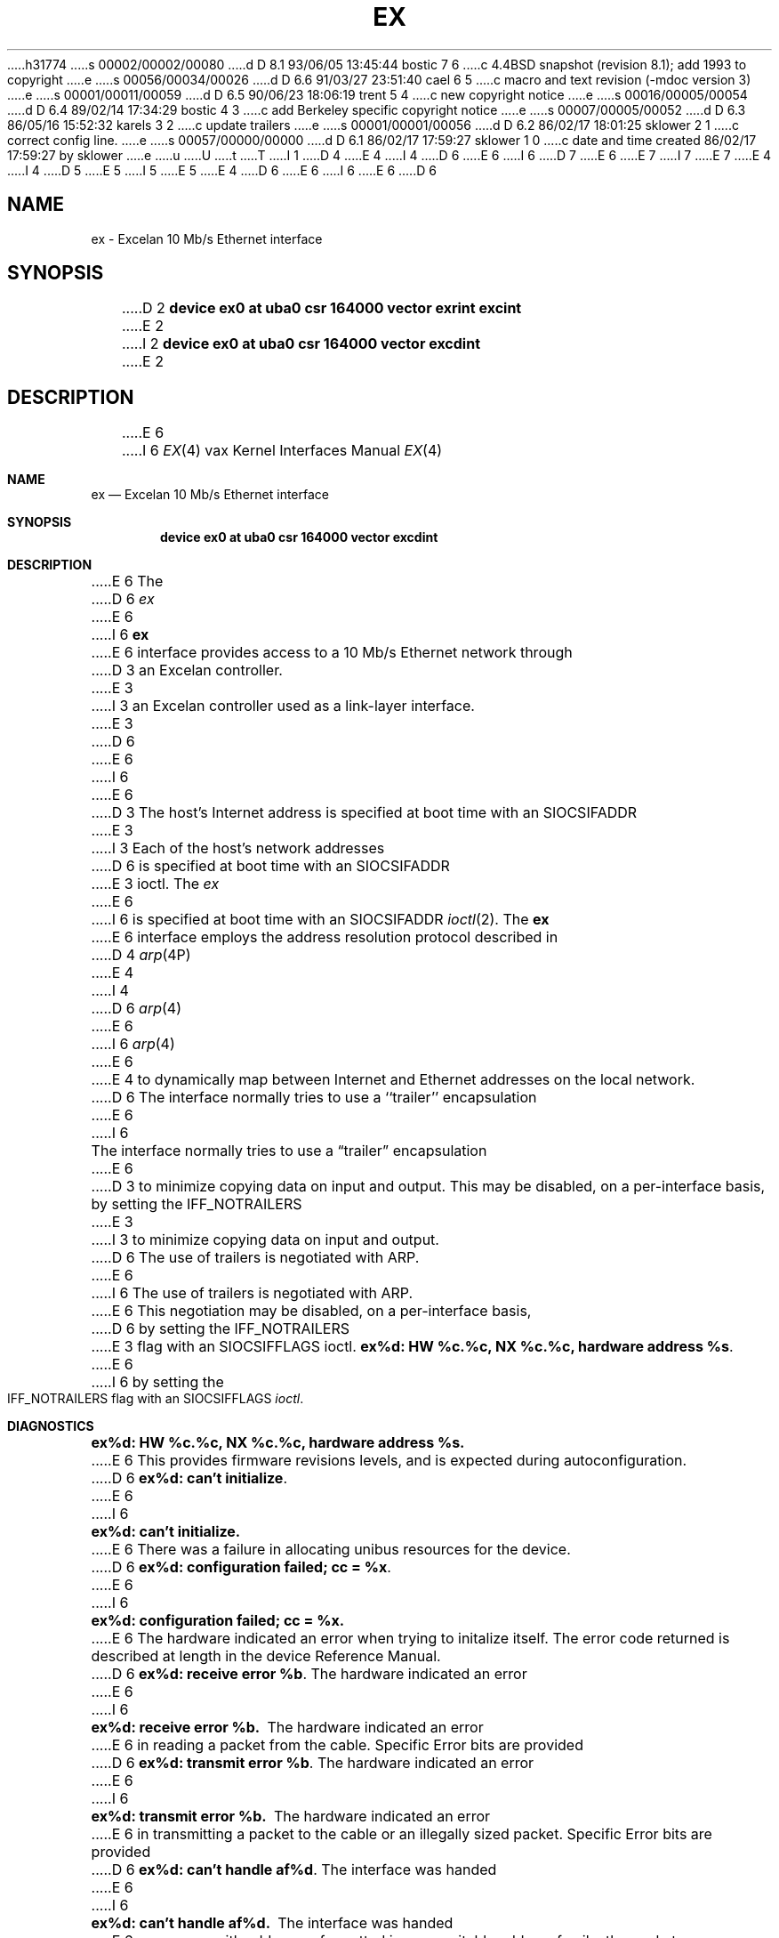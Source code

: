 h31774
s 00002/00002/00080
d D 8.1 93/06/05 13:45:44 bostic 7 6
c 4.4BSD snapshot (revision 8.1); add 1993 to copyright
e
s 00056/00034/00026
d D 6.6 91/03/27 23:51:40 cael 6 5
c  macro and text revision (-mdoc version 3)
e
s 00001/00011/00059
d D 6.5 90/06/23 18:06:19 trent 5 4
c new copyright notice
e
s 00016/00005/00054
d D 6.4 89/02/14 17:34:29 bostic 4 3
c add Berkeley specific copyright notice
e
s 00007/00005/00052
d D 6.3 86/05/16 15:52:32 karels 3 2
c update trailers
e
s 00001/00001/00056
d D 6.2 86/02/17 18:01:25 sklower 2 1
c correct config line.
e
s 00057/00000/00000
d D 6.1 86/02/17 17:59:27 sklower 1 0
c date and time created 86/02/17 17:59:27 by sklower
e
u
U
t
T
I 1
D 4
.\" Copyright (c) 1986 Regents of the University of California.
.\" All rights reserved.  The Berkeley software License Agreement
.\" specifies the terms and conditions for redistribution.
E 4
I 4
D 6
.\" Copyright (c) 1986 The Regents of the University of California.
E 6
I 6
D 7
.\" Copyright (c) 1986, 1991 The Regents of the University of California.
E 6
.\" All rights reserved.
E 7
I 7
.\" Copyright (c) 1986, 1991, 1993
.\"	The Regents of the University of California.  All rights reserved.
E 7
E 4
.\"
I 4
D 5
.\" Redistribution and use in source and binary forms are permitted
.\" provided that the above copyright notice and this paragraph are
.\" duplicated in all such forms and that any documentation,
.\" advertising materials, and other materials related to such
.\" distribution and use acknowledge that the software was developed
.\" by the University of California, Berkeley.  The name of the
.\" University may not be used to endorse or promote products derived
.\" from this software without specific prior written permission.
.\" THIS SOFTWARE IS PROVIDED ``AS IS'' AND WITHOUT ANY EXPRESS OR
.\" IMPLIED WARRANTIES, INCLUDING, WITHOUT LIMITATION, THE IMPLIED
.\" WARRANTIES OF MERCHANTABILITY AND FITNESS FOR A PARTICULAR PURPOSE.
E 5
I 5
.\" %sccs.include.redist.man%
E 5
.\"
E 4
D 6
.\"	%W% (Berkeley) %G%
E 6
I 6
.\"     %W% (Berkeley) %G%
E 6
.\"
D 6
.TH EX 4 "%Q%"
.UC 5
.SH NAME
ex \- Excelan 10 Mb/s Ethernet interface
.SH SYNOPSIS
D 2
.B "device ex0 at uba0 csr 164000 vector exrint excint"
E 2
I 2
.B "device ex0 at uba0 csr 164000 vector excdint"
E 2
.SH DESCRIPTION
E 6
I 6
.Dd %Q%
.Dt EX 4 vax
.Os BSD 4.2
.Sh NAME
.Nm ex
.Nd Excelan 10 Mb/s Ethernet interface
.Sh SYNOPSIS
.Cd "device ex0 at uba0 csr 164000 vector excdint"
.Sh DESCRIPTION
E 6
The
D 6
.I ex
E 6
I 6
.Nm ex
E 6
interface provides access to a 10 Mb/s Ethernet network through
D 3
an Excelan controller.
E 3
I 3
an Excelan controller used as a link-layer interface.
E 3
D 6
.PP
E 6
I 6
.Pp
E 6
D 3
The host's Internet address is specified at boot time with an SIOCSIFADDR
E 3
I 3
Each of the host's network addresses
D 6
is specified at boot time with an SIOCSIFADDR
E 3
ioctl.  The
.I ex
E 6
I 6
is specified at boot time with an
.Dv SIOCSIFADDR
.Xr ioctl 2 .
The
.Nm ex
E 6
interface employs the address resolution protocol described in
D 4
.IR arp (4P)
E 4
I 4
D 6
.IR arp (4)
E 6
I 6
.Xr arp 4
E 6
E 4
to dynamically map between Internet and Ethernet addresses on the local
network.
D 6
.PP
The interface normally tries to use a ``trailer'' encapsulation
E 6
I 6
.Pp
The interface normally tries to use a
.Dq trailer
encapsulation
E 6
D 3
to minimize copying data on input and output.  This may be
disabled, on a per-interface basis, by setting the IFF_NOTRAILERS
E 3
I 3
to minimize copying data on input and output.
D 6
The use of trailers is negotiated with ARP.
E 6
I 6
The use of trailers is negotiated with
.Tn ARP .
E 6
This negotiation may be disabled, on a per-interface basis,
D 6
by setting the IFF_NOTRAILERS
E 3
flag with an SIOCSIFFLAGS ioctl.
.SH DIAGNOSTICS
\fBex%d: HW %c.%c, NX %c.%c, hardware address %s\fP.
E 6
I 6
by setting the
.Dv IFF_NOTRAILERS
flag with an
.Dv SIOCSIFFLAGS
.Xr ioctl .
.Sh DIAGNOSTICS
.Bl -diag
.It "ex%d: HW %c.%c, NX %c.%c, hardware address %s."
E 6
This provides firmware revisions levels, and is expected during
autoconfiguration.
D 6
.PP
\fBex%d: can't initialize\fP.
E 6
I 6
.Pp
.It ex%d: can't initialize.
E 6
There was a failure in allocating unibus resources for the device.
D 6
.PP
\fBex%d: configuration failed; cc = %x\fP.
E 6
I 6
.Pp
.It "ex%d: configuration failed; cc = %x."
E 6
The hardware indicated an error when trying to initalize itself.
The error code returned is described at length in the device
Reference Manual.
D 6
.PP
\fBex%d: receive error %b\fP.  The hardware indicated an error
E 6
I 6
.Pp
.It ex%d: receive error %b.
The hardware indicated an error
E 6
in reading a packet from the cable.
Specific Error bits are provided
D 6
.PP
\fBex%d: transmit error %b\fP.  The hardware indicated an error
E 6
I 6
.Pp
.It ex%d: transmit error %b.
The hardware indicated an error
E 6
in transmitting a packet to the cable or an illegally sized packet.
Specific Error bits are provided
D 6
.PP
\fBex%d: can't handle af%d\fP.  The interface was handed
E 6
I 6
.Pp
.It ex%d: can't handle af%d.
The interface was handed
E 6
a message with addresses formatted in an unsuitable address
family; the packet was dropped.
D 6
.SH SEE ALSO
D 4
intro(4N), inet(4F), arp(4P)
E 4
I 4
netintro(4), inet(4), arp(4)
E 6
I 6
.El
.Sh SEE ALSO
.Xr netintro 4 ,
.Xr inet 4 ,
.Xr arp 4
.Sh HISTORY
The
.Nm
driver appeared in
.Bx 4.3 .
E 6
E 4
D 3
.SH BUGS
E 3
E 1
